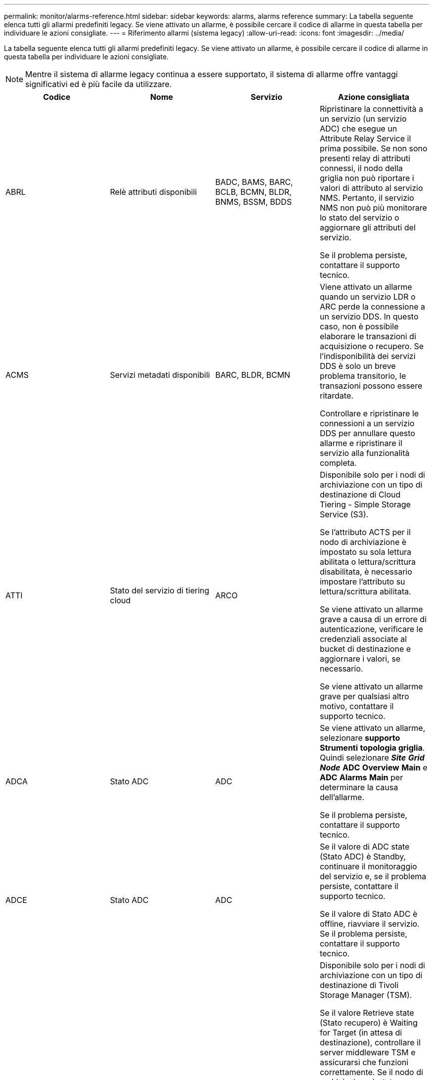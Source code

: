 ---
permalink: monitor/alarms-reference.html 
sidebar: sidebar 
keywords: alarms, alarms reference 
summary: La tabella seguente elenca tutti gli allarmi predefiniti legacy. Se viene attivato un allarme, è possibile cercare il codice di allarme in questa tabella per individuare le azioni consigliate. 
---
= Riferimento allarmi (sistema legacy)
:allow-uri-read: 
:icons: font
:imagesdir: ../media/


[role="lead"]
La tabella seguente elenca tutti gli allarmi predefiniti legacy. Se viene attivato un allarme, è possibile cercare il codice di allarme in questa tabella per individuare le azioni consigliate.


NOTE: Mentre il sistema di allarme legacy continua a essere supportato, il sistema di allarme offre vantaggi significativi ed è più facile da utilizzare.

|===
| Codice | Nome | Servizio | Azione consigliata 


 a| 
ABRL
 a| 
Relè attributi disponibili
 a| 
BADC, BAMS, BARC, BCLB, BCMN, BLDR, BNMS, BSSM, BDDS
 a| 
Ripristinare la connettività a un servizio (un servizio ADC) che esegue un Attribute Relay Service il prima possibile. Se non sono presenti relay di attributi connessi, il nodo della griglia non può riportare i valori di attributo al servizio NMS. Pertanto, il servizio NMS non può più monitorare lo stato del servizio o aggiornare gli attributi del servizio.

Se il problema persiste, contattare il supporto tecnico.



 a| 
ACMS
 a| 
Servizi metadati disponibili
 a| 
BARC, BLDR, BCMN
 a| 
Viene attivato un allarme quando un servizio LDR o ARC perde la connessione a un servizio DDS. In questo caso, non è possibile elaborare le transazioni di acquisizione o recupero. Se l'indisponibilità dei servizi DDS è solo un breve problema transitorio, le transazioni possono essere ritardate.

Controllare e ripristinare le connessioni a un servizio DDS per annullare questo allarme e ripristinare il servizio alla funzionalità completa.



 a| 
ATTI
 a| 
Stato del servizio di tiering cloud
 a| 
ARCO
 a| 
Disponibile solo per i nodi di archiviazione con un tipo di destinazione di Cloud Tiering - Simple Storage Service (S3).

Se l'attributo ACTS per il nodo di archiviazione è impostato su sola lettura abilitata o lettura/scrittura disabilitata, è necessario impostare l'attributo su lettura/scrittura abilitata.

Se viene attivato un allarme grave a causa di un errore di autenticazione, verificare le credenziali associate al bucket di destinazione e aggiornare i valori, se necessario.

Se viene attivato un allarme grave per qualsiasi altro motivo, contattare il supporto tecnico.



 a| 
ADCA
 a| 
Stato ADC
 a| 
ADC
 a| 
Se viene attivato un allarme, selezionare *supporto* *Strumenti* *topologia griglia*. Quindi selezionare *_Site_* *_Grid Node_* *ADC* *Overview* *Main* e *ADC* *Alarms* *Main* per determinare la causa dell'allarme.

Se il problema persiste, contattare il supporto tecnico.



 a| 
ADCE
 a| 
Stato ADC
 a| 
ADC
 a| 
Se il valore di ADC state (Stato ADC) è Standby, continuare il monitoraggio del servizio e, se il problema persiste, contattare il supporto tecnico.

Se il valore di Stato ADC è offline, riavviare il servizio. Se il problema persiste, contattare il supporto tecnico.



 a| 
AITE
 a| 
Recupera stato
 a| 
BARC
 a| 
Disponibile solo per i nodi di archiviazione con un tipo di destinazione di Tivoli Storage Manager (TSM).

Se il valore Retrieve state (Stato recupero) è Waiting for Target (in attesa di destinazione), controllare il server middleware TSM e assicurarsi che funzioni correttamente. Se il nodo di archiviazione è stato appena aggiunto al sistema StorageGRID, assicurarsi che la connessione del nodo di archiviazione al sistema di archiviazione esterno di destinazione sia configurata correttamente.

Se il valore di Archive Retrieve state (Stato recupero archivio) è Offline (non in linea), provare ad aggiornare lo stato in Online. Selezionare *supporto* *Strumenti* *topologia griglia*. Quindi selezionare *_Site_* *_Grid node_* *ARC* *Recupera* *Configurazione* *principale*, selezionare *Archive Retrieve state* *Online* e fare clic su *Apply Changes*.

Se il problema persiste, contattare il supporto tecnico.



 a| 
AITU
 a| 
Recupera stato
 a| 
BARC
 a| 
Se il valore di Recupera stato è Target Error (errore di destinazione), verificare la presenza di errori nel sistema di storage di archiviazione esterno di destinazione.

Se il valore di Archive Retrieve Status (Stato recupero archivio) è Session Lost (sessione persa), controllare il sistema di storage di archiviazione esterno di destinazione per assicurarsi che sia online e funzioni correttamente. Verificare la connessione di rete con la destinazione.

Se il valore di Archive Retrieve Status (Stato recupero archivio) è Unknown Error (errore sconosciuto), contattare il supporto tecnico.



 a| 
ALIS
 a| 
Sessioni di attributi inbound
 a| 
ADC
 a| 
Se il numero di sessioni di attributi in entrata su un relay di attributi aumenta troppo, può essere un'indicazione che il sistema StorageGRID è diventato sbilanciato. In condizioni normali, le sessioni degli attributi devono essere distribuite uniformemente tra i servizi ADC. Uno squilibrio può causare problemi di performance.

Se il problema persiste, contattare il supporto tecnico.



 a| 
ALOS
 a| 
Sessioni di attributi in uscita
 a| 
ADC
 a| 
Il servizio ADC ha un numero elevato di sessioni di attributi e sta diventando sovraccarico. Se questo allarme viene attivato, contattare il supporto tecnico.



 a| 
ALUR
 a| 
Repository di attributi non raggiungibili
 a| 
ADC
 a| 
Verificare la connettività di rete con il servizio NMS per assicurarsi che il servizio possa contattare il repository degli attributi.

Se questo allarme viene attivato e la connettività di rete è buona, contattare il supporto tecnico.



 a| 
AMQS
 a| 
Messaggi di controllo in coda
 a| 
BADC, BAMS, BARC, BCLB, BCMN, BLDR, BNMS, BDDS
 a| 
Se i messaggi di audit non possono essere inoltrati immediatamente a un relay di audit o a un repository, i messaggi vengono memorizzati in una coda di dischi. Se la coda dei dischi si esaurisce, possono verificarsi interruzioni.

Per consentire di rispondere in tempo per evitare un'interruzione, gli allarmi AMQS vengono attivati quando il numero di messaggi nella coda del disco raggiunge le seguenti soglie:

* Avviso: Più di 100,000 messaggi
* Minore: Almeno 500,000 messaggi
* Maggiore: Almeno 2,000,000 messaggi
* Critico: Almeno 5,000,000 messaggi


Se viene attivato un allarme AMQS, controllare il carico sul sistema. Se si è verificato un numero significativo di transazioni, l'allarme dovrebbe risolversi automaticamente nel tempo. In questo caso, è possibile ignorare l'allarme.

Se l'allarme persiste e aumenta di severità, visualizzare un grafico delle dimensioni della coda. Se il numero aumenta costantemente nel corso di ore o giorni, il carico di audit ha probabilmente superato la capacità di audit del sistema. Ridurre la velocità operativa del client o diminuire il numero di messaggi di audit registrati cambiando il livello di audit in Error (errore) o Off (Disattivato). Vedere "`Changing audit message levels`" in _Understanding audit messages_.

link:../audit/index.html["Esaminare i registri di audit"]



 a| 
AOTE
 a| 
Store state (Stato archiviazione)
 a| 
BARC
 a| 
Disponibile solo per i nodi di archiviazione con un tipo di destinazione di Tivoli Storage Manager (TSM).

Se il valore di Store state è in attesa di Target, controllare il sistema di storage di archiviazione esterno e assicurarsi che funzioni correttamente. Se il nodo di archiviazione è stato appena aggiunto al sistema StorageGRID, assicurarsi che la connessione del nodo di archiviazione al sistema di archiviazione esterno di destinazione sia configurata correttamente.

Se il valore di Store state è offline, controlla il valore di Store Status. Correggere eventuali problemi prima di riportare lo stato dello store in linea.



 a| 
AOTU
 a| 
Stato del negozio
 a| 
BARC
 a| 
Se il valore di Store Status (Stato negozio) è Session Lost (sessione persa), verificare che il sistema di storage di archiviazione esterno sia connesso e online.

Se il valore di Target Error (errore di destinazione), verificare la presenza di errori nel sistema di storage di archiviazione esterno.

Se il valore di Stato negozio è Unknown Error, contattare il supporto tecnico.



 a| 
APM
 a| 
Connettività storage multipath
 a| 
SSM
 a| 
Se l'allarme di stato multipath viene visualizzato come "`Dvoto`" (selezionare *supporto* *Strumenti* *topologia griglia*, quindi selezionare *_sito_* *_nodo griglia_* *SSM* *Eventi*), procedere come segue:

. Collegare o sostituire il cavo che non visualizza spie luminose.
. Attendere da uno a cinque minuti.
+
Non scollegare l'altro cavo fino a cinque minuti dopo aver collegato il primo cavo. Se si scollega troppo presto, il volume root può diventare di sola lettura, il che richiede il riavvio dell'hardware.

. Tornare alla pagina *SSM* *risorse* e verificare che lo stato del percorso multiplo "`Ddegradato`" sia stato modificato in "`nominale`" nella sezione relativa all'hardware di storage.




 a| 
ARCE
 a| 
ARC state (Stato ARCO)
 a| 
ARCO
 a| 
Il servizio ARC ha uno stato di standby fino all'avvio di tutti i componenti ARC (Replication, Store, Retrieve, Target). Passa quindi a Online.

Se il valore dello stato ARC non passa da Standby a Online, controllare lo stato dei componenti ARC.

Se il valore di ARC state (Stato arco) è Offline (non in linea), riavviare il servizio. Se il problema persiste, contattare il supporto tecnico.



 a| 
AROQ
 a| 
Oggetti in coda
 a| 
ARCO
 a| 
Questo allarme può essere attivato se il dispositivo di storage rimovibile è lento a causa di problemi con il sistema di storage di archiviazione esterno di destinazione o se si verificano errori di lettura multipli. Verificare la presenza di errori nel sistema di storage di archiviazione esterno e assicurarsi che funzioni correttamente.

In alcuni casi, questo errore può verificarsi a causa di un elevato numero di richieste di dati. Monitorare il numero di oggetti accodati quando l'attività di sistema diminuisce.



 a| 
ARRF
 a| 
Errori della richiesta
 a| 
ARCO
 a| 
Se un recupero dal sistema di storage di archiviazione esterno di destinazione non riesce, il nodo di archiviazione tenta di nuovo il recupero in quanto l'errore può essere dovuto a un problema transitorio. Tuttavia, se i dati dell'oggetto sono corrotti o sono stati contrassegnati come indisponibili in modo permanente, il recupero non avrà esito negativo. Invece, il nodo di archiviazione tenta continuamente il recupero e il valore di Request Failures continua ad aumentare.

Questo allarme può indicare che il supporto di memorizzazione contenente i dati richiesti è corrotto. Controllare il sistema di storage di archiviazione esterno per diagnosticare ulteriormente il problema.

Se si determina che i dati dell'oggetto non sono più presenti nell'archivio, l'oggetto dovrà essere rimosso dal sistema StorageGRID. Per ulteriori informazioni, contatta il supporto tecnico.

Una volta risolto il problema che ha attivato questo allarme, ripristinare il conteggio degli errori. Selezionare *supporto* *Strumenti* *topologia griglia*. Quindi selezionare *_Site_* *_Grid Node_* *ARC* *Recupera* *Configurazione* *principale*, selezionare *Reset Request Failure Count* e fare clic su *Apply Changes*.



 a| 
ARRV
 a| 
Errori di verifica
 a| 
ARCO
 a| 
Per diagnosticare e correggere questo problema, contattare il supporto tecnico.

Una volta risolto il problema che ha attivato questo allarme, ripristinare il conteggio degli errori. Selezionare *supporto* *Strumenti* *topologia griglia*. Quindi selezionare *_Site_* *_Grid Node_* *ARC* *Recupera* *Configurazione* *principale*, selezionare *Reset Verification Failure Count* e fare clic su *Apply Changes*.



 a| 
ARVF
 a| 
Guasti del negozio
 a| 
ARCO
 a| 
Questo allarme può verificarsi in seguito a errori del sistema di storage di archiviazione esterno di destinazione. Verificare la presenza di errori nel sistema di storage di archiviazione esterno e assicurarsi che funzioni correttamente.

Una volta risolto il problema che ha attivato questo allarme, ripristinare il conteggio degli errori. Selezionare *supporto* *Strumenti* *topologia griglia*. Quindi selezionare *_Site_* *_Grid Node_* *ARC* *Recupera* *Configurazione* *principale*, selezionare *Reset Store Failure Count* e fare clic su *Apply Changes*.



 a| 
ASXP
 a| 
Controlla le condivisioni
 a| 
AMS
 a| 
Viene attivato un allarme se il valore di Audit shares è Unknown (Sconosciuto). Questo allarme può indicare un problema con l'installazione o la configurazione del nodo di amministrazione.

Se il problema persiste, contattare il supporto tecnico.



 a| 
AUMA
 a| 
Stato AMS
 a| 
AMS
 a| 
Se il valore di AMS Status (Stato AMS) è DB Connectivity Error (errore di connettività DB), riavviare il nodo Grid.

Se il problema persiste, contattare il supporto tecnico.



 a| 
AUME
 a| 
Stato AMS
 a| 
AMS
 a| 
Se il valore di AMS state (Stato AMS) è Standby, continuare il monitoraggio del sistema StorageGRID. Se il problema persiste, contattare il supporto tecnico.

Se il valore di AMS state è Offline, riavviare il servizio. Se il problema persiste, contattare il supporto tecnico.



 a| 
AUXS
 a| 
Audit Export Status (Stato esportazione audit)
 a| 
AMS
 a| 
Se viene attivato un allarme, correggere il problema sottostante, quindi riavviare il servizio AMS.

Se il problema persiste, contattare il supporto tecnico.



 a| 
BADD
 a| 
Storage Controller Failed Drive Count (Conteggio dischi guasto
 a| 
SSM
 a| 
Questo allarme viene attivato quando uno o più dischi di un'appliance StorageGRID si sono guastati o non sono ottimali. Sostituire le unità secondo necessità.



 a| 
BASE
 a| 
Identificatori di oggetti disponibili
 a| 
CMN
 a| 
Quando viene eseguito il provisioning di un sistema StorageGRID, al servizio CMN viene assegnato un numero fisso di identificatori di oggetti. Questo allarme viene attivato quando il sistema StorageGRID inizia a esaurire la fornitura di identificatori di oggetti.

Per assegnare altri identificatori, contattare il supporto tecnico.



 a| 
BASSI
 a| 
Stato allocazione blocco identificatore
 a| 
CMN
 a| 
Per impostazione predefinita, viene attivato un allarme quando non è possibile allocare gli identificatori degli oggetti perché non è possibile raggiungere il quorum ADC.

L'allocazione del blocco di identificatori sul servizio CMN richiede che un quorum (50% + 1) dei servizi ADC sia online e connesso. Se il quorum non è disponibile, il servizio CMN non è in grado di allocare nuovi blocchi identificatori fino a quando non viene ristabilito il quorum ADC. In caso di perdita del quorum ADC, in genere non vi è alcun impatto immediato sul sistema StorageGRID (i client possono ancora acquisire e recuperare il contenuto), in quanto circa un mese di fornitura di identificatori viene memorizzato nella cache altrove nella griglia; Tuttavia, se la condizione persiste, il sistema StorageGRID perderà la capacità di acquisire nuovi contenuti.

Se viene attivato un allarme, esaminare il motivo della perdita del quorum ADC (ad esempio, potrebbe trattarsi di un guasto di rete o del nodo di storage) e intraprendere un'azione correttiva.

Se il problema persiste, contattare il supporto tecnico.



 a| 
BRDT
 a| 
Temperatura dello chassis del controller di calcolo
 a| 
SSM
 a| 
Viene attivato un allarme se la temperatura del controller di calcolo in un'appliance StorageGRID supera una soglia nominale.

Controllare i componenti hardware e i problemi ambientali per verificare la presenza di condizioni di surriscaldamento. Se necessario, sostituire il componente.



 a| 
BTOF
 a| 
Offset
 a| 
BADC, BLDR, BNMS, BAMS, BCLB, BCMN, BARC
 a| 
Viene attivato un allarme se il tempo di servizio (secondi) differisce significativamente dall'ora del sistema operativo. In condizioni normali, il servizio dovrebbe risincronizzarsi. Se il tempo di servizio è troppo lontano dall'ora del sistema operativo, le operazioni del sistema potrebbero risentirne. Verificare che l'origine dell'ora del sistema StorageGRID sia corretta.

Se il problema persiste, contattare il supporto tecnico.



 a| 
BTSE
 a| 
Stato del clock
 a| 
BADC, BLDR, BNMS, BAMS, BCLB, BCMN, BARC
 a| 
Viene attivato un allarme se l'ora del servizio non è sincronizzata con l'ora tracciata dal sistema operativo. In condizioni normali, il servizio dovrebbe risincronizzarsi. Se il tempo si disasse troppo dall'ora del sistema operativo, le operazioni del sistema potrebbero risentirne. Verificare che l'origine dell'ora del sistema StorageGRID sia corretta.

Se il problema persiste, contattare il supporto tecnico.



 a| 
CAHP
 a| 
Percentuale di utilizzo di Java Heap
 a| 
DDS
 a| 
Viene attivato un allarme se Java non è in grado di eseguire la garbage collection a una velocità tale da consentire al sistema di funzionare correttamente. Un allarme potrebbe indicare un carico di lavoro dell'utente che supera le risorse disponibili nel sistema per l'archivio di metadati DDS. Controllare l'attività ILM nella dashboard oppure selezionare *supporto* *Strumenti* *topologia griglia*, quindi selezionare *_sito_* *_nodo griglia_* *DDS* *risorse* *Panoramica* *principale*.

Se il problema persiste, contattare il supporto tecnico.



 a| 
CAIH
 a| 
Numero di destinazioni Ingest disponibili
 a| 
CLB
 a| 
Questo allarme è obsoleto.



 a| 
CAQH
 a| 
Numero di destinazioni disponibili
 a| 
CLB
 a| 
Questo allarme viene cancellato quando vengono corretti i problemi sottostanti dei servizi LDR disponibili. Assicurarsi che il componente HTTP dei servizi LDR sia in linea e in esecuzione normalmente.

Se il problema persiste, contattare il supporto tecnico.



 a| 
CASA
 a| 
Data Store Status (Stato archivio dati)
 a| 
DDS
 a| 
Viene generato un allarme se l'archivio di metadati Cassandra non è più disponibile.

Controllare lo stato di Cassandra:

. Nel nodo di storage, accedere come admin e. `su` Per eseguire l'root utilizzando la password elencata nel file Passwords.txt.
. Inserire: `service cassandra status`
. Se Cassandra non è in esecuzione, riavviarlo: `service cassandra restart`


Questo allarme potrebbe anche indicare che l'archivio di metadati (database Cassandra) per un nodo di storage deve essere ricostruito.

link:../troubleshoot/troubleshooting-storagegrid-system.html["Risoluzione dei problemi relativi all'allarme Services: Status - Cassandra (SVST)"]

Se il problema persiste, contattare il supporto tecnico.



 a| 
CASO
 a| 
Data Store state (Stato archivio dati)
 a| 
DDS
 a| 
Questo allarme viene attivato durante l'installazione o l'espansione per indicare che un nuovo archivio di dati si sta unendo alla griglia.



 a| 
CCES
 a| 
Sessioni in entrata - stabilite
 a| 
CLB
 a| 
Questo allarme viene attivato se sono attive (aperte) 20,000 o più sessioni HTTP sul nodo gateway. Se un client dispone di troppe connessioni, potrebbero verificarsi errori di connessione. È necessario ridurre il carico di lavoro.



 a| 
CCNA
 a| 
Hardware di calcolo
 a| 
SSM
 a| 
Questo allarme viene attivato se lo stato dell'hardware del controller di calcolo in un'appliance StorageGRID richiede attenzione.



 a| 
CDLP
 a| 
Spazio utilizzato metadati (percentuale)
 a| 
DDS
 a| 
Questo allarme viene attivato quando lo spazio effettivo dei metadati (CEMS) raggiunge il 70% di pieno (allarme minore), il 90% di pieno (allarme maggiore) e il 100% di pieno (allarme critico).

Se questo allarme raggiunge la soglia del 90%, viene visualizzato un avviso sul pannello di controllo in Grid Manager. È necessario eseguire una procedura di espansione per aggiungere nuovi nodi di storage il prima possibile. Consultare le istruzioni per espandere una griglia StorageGRID.

Se questo allarme raggiunge la soglia del 100%, è necessario interrompere l'acquisizione di oggetti e aggiungere nodi di storage immediatamente. Cassandra richiede una certa quantità di spazio per eseguire operazioni essenziali come la compattazione e la riparazione. Queste operazioni saranno influenzate se i metadati dell'oggetto utilizzano più del 100% dello spazio consentito. Possono verificarsi risultati indesiderati.

*Nota*: Se non si riesce ad aggiungere nodi di storage, contattare il supporto tecnico.

Una volta aggiunti nuovi nodi di storage, il sistema ribilancia automaticamente i metadati degli oggetti in tutti i nodi di storage e l'allarme viene cancellato.

link:../troubleshoot/troubleshooting-storagegrid-system.html["Risoluzione dei problemi relativi all'avviso di storage metadati in esaurimento"]

link:../expand/index.html["Espandi il tuo grid"]



 a| 
CLBA
 a| 
Stato CLB
 a| 
CLB
 a| 
Se viene attivato un allarme, selezionare *supporto* *Strumenti* *topologia griglia*, quindi selezionare *_sito_* *_nodo griglia_* *CLB* *Panoramica* *principale* e *CLB* *Allarmi* *principale* per determinare la causa dell'allarme e risolvere il problema.

Se il problema persiste, contattare il supporto tecnico.



 a| 
CLBE
 a| 
Stato CLB
 a| 
CLB
 a| 
Se il valore di CLB state (Stato CLB) è Standby, continuare a monitorare la situazione e, se il problema persiste, contattare il supporto tecnico.

Se lo stato è Offline e non sono noti problemi hardware del server (ad esempio, il server è scollegato) o un downtime pianificato, riavviare il servizio. Se il problema persiste, contattare il supporto tecnico.



 a| 
CMNA
 a| 
Stato CMN
 a| 
CMN
 a| 
Se il valore di CMN Status (Stato CMN) è Error (errore), selezionare *Support* (supporto) *Tools* *Grid Topology* (Strumenti), quindi selezionare *_Site_* *_Grid node_* *CMN* *Overview* *Main* (Panoramica) e *CMN* *Alarms* *Main* per determinare la causa dell'errore e risolvere il problema.

Viene attivato un allarme e il valore di CMN Status (Stato CMN) è No Online CMN (Nessuna CMN online) durante un aggiornamento hardware del nodo di amministrazione primario quando vengono commutate le CMN (il valore del vecchio stato CMN è Standby e il nuovo è Online).

Se il problema persiste, contattare il supporto tecnico.



 a| 
CPRC
 a| 
Capacità rimanente
 a| 
NMS
 a| 
Viene attivato un allarme se la capacità rimanente (numero di connessioni disponibili che è possibile aprire nel database NMS) scende al di sotto della gravità dell'allarme configurata.

Se viene attivato un allarme, contattare il supporto tecnico.



 a| 
CPSA
 a| 
Alimentatore a del controller di calcolo
 a| 
SSM
 a| 
Viene attivato un allarme in caso di problemi con l'alimentazione A nel controller di calcolo di un'appliance StorageGRID.

Se necessario, sostituire il componente.



 a| 
CPSB
 a| 
Alimentatore del controller di calcolo B
 a| 
SSM
 a| 
Viene attivato un allarme in caso di problemi con l'alimentazione B nel controller di calcolo di un'appliance StorageGRID.

Se necessario, sostituire il componente.



 a| 
CPUT
 a| 
Temperatura CPU del controller di calcolo
 a| 
SSM
 a| 
Viene attivato un allarme se la temperatura della CPU nel controller di calcolo di un'appliance StorageGRID supera una soglia nominale.

Se il nodo di storage è un'appliance StorageGRID, il sistema StorageGRID indica che il controller richiede attenzione.

Controllare i componenti hardware e i problemi ambientali per verificare la presenza di condizioni di surriscaldamento. Se necessario, sostituire il componente.



 a| 
DNST
 a| 
Stato DNS
 a| 
SSM
 a| 
Al termine dell'installazione, viene attivato un allarme DNST nel servizio SSM. Una volta configurato il DNS e le nuove informazioni sul server raggiungono tutti i nodi della griglia, l'allarme viene annullato.



 a| 
ECCD
 a| 
Rilevati frammenti corrotti
 a| 
LDR
 a| 
Viene attivato un allarme quando il processo di verifica in background rileva un frammento corrotto con codifica di cancellazione. Se viene rilevato un frammento corrotto, si tenta di ricostruire il frammento. Ripristinare i frammenti danneggiati rilevati e copiare gli attributi Lost su zero e monitorarli per verificare se i conteggi si rialzano. Se il numero aumenta, potrebbe esserci un problema con lo storage sottostante del nodo di storage. Una copia dei dati dell'oggetto con codifica di cancellazione non viene considerata mancante fino a quando il numero di frammenti persi o corrotti non viola la tolleranza di errore del codice di cancellazione; pertanto, è possibile avere frammenti corrotti e continuare a recuperare l'oggetto.

Se il problema persiste, contattare il supporto tecnico.



 a| 
ECST
 a| 
Stato di verifica
 a| 
LDR
 a| 
Questo allarme indica lo stato corrente del processo di verifica in background per l'eliminazione dei dati dell'oggetto codificato su questo nodo di storage.

In caso di errore nel processo di verifica in background, viene attivato un allarme grave.



 a| 
FOPN
 a| 
Aprire file Descriptor
 a| 
BADC, BAMS, BARC, BCLB, BCMN, BLDR, BNMS, BSSM, BDDS
 a| 
Il FOPN può diventare grande durante le attività di picco. Se non diminuisce durante i periodi di attività lenta, contattare il supporto tecnico.



 a| 
HSTE
 a| 
Stato HTTP
 a| 
BLDR
 a| 
Consultare le azioni consigliate per HSTU.



 a| 
HSTU
 a| 
HTTP Status (Stato HTTP)
 a| 
BLDR
 a| 
HSTE e HSTU sono correlati al protocollo HTTP per tutto il traffico LDR, inclusi S3, Swift e altro traffico StorageGRID interno. Un allarme indica che si è verificata una delle seguenti situazioni:

* Il protocollo HTTP è stato portato offline manualmente.
* L'attributo HTTP Auto-Start è stato disattivato.
* Chiusura del servizio LDR in corso.


L'attributo HTTP Auto-Start è attivato per impostazione predefinita. Se questa impostazione viene modificata, HTTP potrebbe rimanere offline dopo un riavvio.

Se necessario, attendere il riavvio del servizio LDR.

Selezionare *supporto* *Strumenti* *topologia griglia*. Quindi selezionare *_Storage Node_* *LDR* *Configuration*. Se il protocollo HTTP non è in linea, metterlo in linea. Verificare che l'attributo Avvio automatico HTTP sia attivato.

Se il protocollo HTTP rimane offline, contattare il supporto tecnico.



 a| 
HTA
 a| 
Avvio automatico HTTP
 a| 
LDR
 a| 
Specifica se avviare automaticamente i servizi HTTP all'avvio. Questa è un'opzione di configurazione specificata dall'utente.



 a| 
IRSU
 a| 
Stato della replica in entrata
 a| 
BLDR, BARC
 a| 
Un allarme indica che la replica in entrata è stata disattivata. Confermare le impostazioni di configurazione: Selezionare *Support* *Tools* *Grid Topology*. Quindi selezionare *_Site_* *_Grid Node_* *LDR* *Replication* *Configuration* *Main*.



 a| 
LATA
 a| 
Latenza media
 a| 
NMS
 a| 
Verificare la presenza di problemi di connettività.

Controllare l'attività del sistema per verificare che l'attività del sistema aumenti. Un aumento dell'attività di sistema determinerà un aumento dell'attributo dell'attività dei dati. L'aumento dell'attività comporterà un ritardo nell'elaborazione dei dati degli attributi. Si tratta di un'attività normale del sistema che verrà a trovarsi in una posizione secondaria.

Verificare la presenza di più allarmi. Un aumento dei tempi di latenza medi può essere indicato da un numero eccessivo di allarmi attivati.

Se il problema persiste, contattare il supporto tecnico.



 a| 
DRE
 a| 
Stato LDR
 a| 
LDR
 a| 
Se il valore dello stato LDR è Standby, continuare a monitorare la situazione e, se il problema persiste, contattare il supporto tecnico.

Se il valore di stato LDR è Offline, riavviare il servizio. Se il problema persiste, contattare il supporto tecnico.



 a| 
PERSO
 a| 
Oggetti persi
 a| 
DDS, LDR
 a| 
Viene attivato quando il sistema StorageGRID non riesce a recuperare una copia dell'oggetto richiesto da qualsiasi punto del sistema. Prima che venga attivato un allarme LOST (Lost Objects), il sistema tenta di recuperare e sostituire un oggetto mancante da un'altra parte del sistema.

Gli oggetti persi rappresentano una perdita di dati. L'attributo Lost Objects viene incrementato ogni volta che il numero di posizioni di un oggetto scende a zero senza che il servizio DDS purifichi intenzionalmente il contenuto per soddisfare la policy ILM.

Esaminare immediatamente gli allarmi PERSI (oggetti SMARRITI). Se il problema persiste, contattare il supporto tecnico.

link:../troubleshoot/troubleshooting-storagegrid-system.html["Risoluzione dei problemi relativi ai dati degli oggetti persi e mancanti"]



 a| 
MCEP
 a| 
Scadenza del certificato dell'interfaccia di gestione
 a| 
CMN
 a| 
Viene attivato quando il certificato utilizzato per accedere all'interfaccia di gestione sta per scadere.

. Accedere a *Configurazione* *certificati server*.
. Nella sezione Management Interface Server Certificate (certificato server interfaccia di gestione), caricare un nuovo certificato.


link:../admin/index.html["Amministrare StorageGRID"]



 a| 
MINQ
 a| 
Notifiche e-mail in coda
 a| 
NMS
 a| 
Controllare le connessioni di rete dei server che ospitano il servizio NMS e il server di posta esterno. Verificare inoltre che la configurazione del server di posta elettronica sia corretta.

link:managing-alarms.html["Configurazione delle impostazioni del server di posta elettronica per gli allarmi (sistema legacy)"]



 a| 
MIN
 a| 
Email Notifications Status (Stato notifiche e-mail)
 a| 
BNMS
 a| 
Se il servizio NMS non riesce a connettersi al server di posta, viene attivato un allarme minore. Controllare le connessioni di rete dei server che ospitano il servizio NMS e il server di posta esterno. Verificare inoltre che la configurazione del server di posta elettronica sia corretta.

link:managing-alarms.html["Configurazione delle impostazioni del server di posta elettronica per gli allarmi (sistema legacy)"]



 a| 
SIG.NA
 a| 
Stato del motore di interfaccia NMS
 a| 
BNMS
 a| 
Viene attivato un allarme se il motore di interfaccia NMS sul nodo di amministrazione che raccoglie e genera il contenuto dell'interfaccia viene disconnesso dal sistema. Controllare Server Manager per determinare se la singola applicazione del server non è disponibile.



 a| 
NANG
 a| 
Network Auto Negotiate (negoziazione automatica di rete
 a| 
SSM
 a| 
Controllare la configurazione della scheda di rete. L'impostazione deve corrispondere alle preferenze dei router e degli switch di rete.

Un'impostazione errata può avere un impatto grave sulle prestazioni del sistema.



 a| 
NUP
 a| 
Impostazione fronte/retro di rete
 a| 
SSM
 a| 
Controllare la configurazione della scheda di rete. L'impostazione deve corrispondere alle preferenze dei router e degli switch di rete.

Un'impostazione errata può avere un impatto grave sulle prestazioni del sistema.



 a| 
NLNK
 a| 
Network link Detect (rilevamento collegamento di rete
 a| 
SSM
 a| 
Controllare i collegamenti dei cavi di rete sulla porta e sullo switch.

Controllare le configurazioni di router, switch e adattatori di rete.

Riavviare il server.

Se il problema persiste, contattare il supporto tecnico.



 a| 
NRER
 a| 
Errori di ricezione
 a| 
SSM
 a| 
Di seguito sono riportate le cause degli allarmi NRER:

* Mancata corrispondenza FEC (Forward Error Correction)
* Mancata corrispondenza tra porta dello switch e MTU della scheda NIC
* Elevati tassi di errore di collegamento
* Buffer di anello NIC scaduto


link:../troubleshoot/troubleshooting-storagegrid-system.html["Risoluzione dei problemi relativi all'allarme NRER (Network Receive Error)"]



 a| 
NRLY
 a| 
Relè di audit disponibili
 a| 
BADC, BARC, BCLB, BCMN, BLDR, BNMS, BDDS
 a| 
Se i relè di audit non sono connessi ai servizi ADC, non è possibile segnalare gli eventi di audit. Vengono messi in coda e non disponibili per gli utenti fino al ripristino della connessione.

Ripristinare la connettività a un servizio ADC il prima possibile.

Se il problema persiste, contattare il supporto tecnico.



 a| 
NSCA
 a| 
Stato NMS
 a| 
NMS
 a| 
Se il valore di NMS Status (Stato NMS) è DB Connectivity Error (errore di connettività DB), riavviare il servizio. Se il problema persiste, contattare il supporto tecnico.



 a| 
NSCE
 a| 
Stato NMS
 a| 
NMS
 a| 
Se il valore di NMS state (Stato NMS) è Standby, continuare il monitoraggio e, se il problema persiste, contattare il supporto tecnico.

Se il valore di NMS state (Stato NMS) è Offline, riavviare il servizio. Se il problema persiste, contattare il supporto tecnico.



 a| 
NSPD
 a| 
Velocità
 a| 
SSM
 a| 
Ciò può essere causato da problemi di connettività di rete o di compatibilità dei driver. Se il problema persiste, contattare il supporto tecnico.



 a| 
NTBR
 a| 
Spazio tabella libero
 a| 
NMS
 a| 
Se viene attivato un allarme, verificare la velocità di modifica dell'utilizzo del database. Un calo improvviso (invece di un cambiamento graduale nel tempo) indica una condizione di errore. Se il problema persiste, contattare il supporto tecnico.

La regolazione della soglia di allarme consente di gestire in modo proattivo quando è necessario allocare ulteriore storage.

Se lo spazio disponibile raggiunge una soglia bassa (vedere soglia di allarme), contattare il supporto tecnico per modificare l'allocazione del database.



 a| 
NTER.A.
 a| 
Errori di trasmissione
 a| 
SSM
 a| 
Questi errori possono essere azzerati senza essere reimpostati manualmente. In caso contrario, controllare l'hardware di rete. Verificare che l'hardware e il driver della scheda siano installati e configurati correttamente per funzionare con i router e gli switch di rete.

Una volta risolto il problema sottostante, azzerare il contatore. Selezionare *supporto* *Strumenti* *topologia griglia*. Quindi selezionare *_site_* *_grid node_* *SSM* *risorse* *Configurazione* *principale*, selezionare *Reset Transmit Error Count* e fare clic su *Apply Changes*.



 a| 
NTFQ
 a| 
Offset frequenza NTP
 a| 
SSM
 a| 
Se l'offset di frequenza supera la soglia configurata, è probabile che si sia verificato un problema hardware con l'orologio locale. Se il problema persiste, contattare il supporto tecnico per richiedere la sostituzione.



 a| 
NTLK
 a| 
Blocco NTP
 a| 
SSM
 a| 
Se il daemon NTP non è bloccato su una fonte di tempo esterna, controllare la connettività di rete alle fonti di tempo esterne designate, la loro disponibilità e la loro stabilità.



 a| 
NTOF
 a| 
Offset ora NTP
 a| 
SSM
 a| 
Se l'offset temporale supera la soglia configurata, è probabile che si sia verificato un problema hardware con l'oscillatore del clock locale. Se il problema persiste, contattare il supporto tecnico per richiedere la sostituzione.



 a| 
NTSJ
 a| 
Jitter di origine temporale selezionato
 a| 
SSM
 a| 
Questo valore indica l'affidabilità e la stabilità dell'origine temporale utilizzata da NTP sul server locale come riferimento.

Se viene attivato un allarme, può essere un'indicazione che l'oscillatore dell'origine del tempo è difettoso o che si è verificato un problema con il collegamento WAN all'origine del tempo.



 a| 
NTSU
 a| 
Stato NTP
 a| 
SSM
 a| 
Se il valore NTP Status (Stato NTP) non è in esecuzione, contattare il supporto tecnico.



 a| 
OPST
 a| 
Stato generale dell'alimentazione
 a| 
SSM
 a| 
Viene attivato un allarme se l'alimentazione di un apparecchio StorageGRID non rientra nella tensione di esercizio consigliata.

Controllare lo stato dell'alimentatore A o B per determinare quale alimentatore funziona in modo anomalo.

Se necessario, sostituire l'alimentatore.



 a| 
OQRT
 a| 
Oggetti in quarantena
 a| 
LDR
 a| 
Dopo il ripristino automatico degli oggetti da parte del sistema StorageGRID, è possibile rimuovere gli oggetti in quarantena dalla directory di quarantena.

. Selezionare *supporto* > *Strumenti* > *topologia griglia*.
. Selezionare *sito* *nodo di storage* *LDR* *verifica* *Configurazione* *principale*.
. Selezionare *Delete Quarantined Objects* (Elimina oggetti in quarantena).
. Fare clic su *Applica modifiche*.


Gli oggetti in quarantena vengono rimossi e il conteggio viene azzerato.



 a| 
ORSU
 a| 
Stato della replica in uscita
 a| 
BLDR, BARC
 a| 
Un allarme indica che la replica in uscita non è possibile: Lo storage si trova in uno stato in cui non è possibile recuperare gli oggetti. Viene attivato un allarme se la replica in uscita viene disattivata manualmente. Selezionare *supporto* *Strumenti* *topologia griglia*. Quindi selezionare *_Site_* *_Grid Node_* *LDR* *Replication* *Configuration*.

Viene attivato un allarme se il servizio LDR non è disponibile per la replica. Selezionare *supporto* *Strumenti* *topologia griglia*. Quindi selezionare *_Site_* *_Grid Node_* *LDR* *Storage*.



 a| 
OSLF
 a| 
Stato dello shelf
 a| 
SSM
 a| 
Viene attivato un allarme se lo stato di uno dei componenti dello shelf di storage di un'appliance di storage è degradato. I componenti dello shelf di storage includono gli IOM, le ventole, gli alimentatori e i cassetti delle unità. Se viene attivato questo allarme, consultare le istruzioni di manutenzione dell'apparecchio.



 a| 
PMEM
 a| 
Utilizzo della memoria di servizio (percentuale)
 a| 
BADC, BAMS, BARC, BCLB, BCMN, BLDR, BNMS, BSSM, BDDS
 a| 
Può avere un valore superiore a Y% di RAM, dove Y rappresenta la percentuale di memoria utilizzata dal server.

I valori inferiori al 80% sono normali. Oltre il 90% è considerato un problema.

Se l'utilizzo della memoria è elevato per un singolo servizio, monitorare la situazione e analizzare.

Se il problema persiste, contattare il supporto tecnico.



 a| 
PSA
 a| 
Power Supply A Status (Stato alimentatore A)
 a| 
SSM
 a| 
Viene attivato un allarme se l'alimentazione A di un apparecchio StorageGRID non rientra nella tensione di esercizio consigliata.

Se necessario, sostituire l'alimentatore A.



 a| 
PSB
 a| 
Stato dell'alimentatore B.
 a| 
SSM
 a| 
Viene attivato un allarme se l'alimentazione B di un apparecchio StorageGRID si discosta dalla tensione di esercizio consigliata.

Se necessario, sostituire l'alimentatore B.



 a| 
RDTE
 a| 
Stato di Tivoli Storage Manager
 a| 
BARC
 a| 
Disponibile solo per i nodi di archiviazione con un tipo di destinazione di Tivoli Storage Manager (TSM).

Se il valore di Tivoli Storage Manager state (Stato di Tivoli Storage Manager) è offline, controllare lo stato di Tivoli Storage Manager e risolvere eventuali problemi.

Riportare il componente online. Selezionare *supporto* *Strumenti* *topologia griglia*. Quindi selezionare *_Site_* *_Grid Node_* *ARC* *Target* *Configuration* *Main*, selezionare *Tivoli Storage Manager state* *Online* e fare clic su *Apply Changes*.



 a| 
RDTU
 a| 
Stato di Tivoli Storage Manager
 a| 
BARC
 a| 
Disponibile solo per i nodi di archiviazione con un tipo di destinazione di Tivoli Storage Manager (TSM).

Se il valore dello stato di Tivoli Storage Manager è errore di configurazione e il nodo di archiviazione è stato appena aggiunto al sistema StorageGRID, assicurarsi che il server middleware TSM sia configurato correttamente.

Se il valore di Stato di Tivoli Storage Manager è errore di connessione o errore di connessione, Riprova, controllare la configurazione di rete sul server middleware TSM e la connessione di rete tra il server middleware TSM e il sistema StorageGRID.

Se il valore di Stato di Tivoli Storage Manager è errore di autenticazione o errore di autenticazione, riconnessione, il sistema StorageGRID può connettersi al server middleware TSM, ma non può autenticare la connessione. Verificare che il server middleware TSM sia configurato con l'utente, la password e le autorizzazioni corretti, quindi riavviare il servizio.

Se il valore di Tivoli Storage Manager Status (Stato di Tivoli Storage Manager) è Session Failure (errore di sessione), una sessione stabilita è stata persa inaspettatamente. Verificare la connessione di rete tra il server middleware TSM e il sistema StorageGRID. Verificare la presenza di errori nel server middleware.

Se il valore di Tivoli Storage Manager Status (Stato di Tivoli Storage Manager) è Unknown Error (errore sconosciuto), contattare il supporto tecnico.



 a| 
RRF
 a| 
Repliche in entrata -- non riuscite
 a| 
BLDR, BARC
 a| 
Un allarme Inbound Replications -- Failed (repliche in entrata) può verificarsi in periodi di carico elevato o interruzioni temporanee della rete. Una volta ridotta l'attività del sistema, questo allarme dovrebbe essere disattivato. Se il numero di repliche non riuscite continua ad aumentare, cercare i problemi di rete e verificare che i servizi LDR e ARC di origine e destinazione siano online e disponibili.

Per azzerare il conteggio, selezionare *Support* *Tools* *Grid Topology*, quindi selezionare *_Site_* *_Grid node_* *LDR* *Replication* *Configuration* *Main*. Selezionare *Reset Inbound Replication Failure Count*, quindi fare clic su *Apply Changes* (Applica modifiche).



 a| 
RIRQ
 a| 
Repliche inbound -- in coda
 a| 
BLDR, BARC
 a| 
Gli allarmi possono verificarsi in periodi di carico elevato o interruzione temporanea della rete. Una volta ridotta l'attività del sistema, questo allarme dovrebbe essere disattivato. Se il numero di repliche in coda continua ad aumentare, cercare i problemi di rete e verificare che i servizi LDR e ARC di origine e destinazione siano online e disponibili.



 a| 
RORQ
 a| 
Repliche in uscita -- in coda
 a| 
BLDR, BARC
 a| 
La coda di replica in uscita contiene i dati oggetto copiati per soddisfare le regole ILM e gli oggetti richiesti dai client.

Un allarme può verificarsi in seguito a un sovraccarico del sistema. Attendere per verificare se l'allarme viene cancellato quando l'attività del sistema diminuisce. Se l'allarme si ripete, aggiungere capacità aggiungendo nodi di storage.



 a| 
SAVP
 a| 
Spazio totale utilizzabile (percentuale)
 a| 
LDR
 a| 
Se lo spazio utilizzabile raggiunge una soglia bassa, le opzioni includono l'espansione del sistema StorageGRID o lo spostamento dei dati dell'oggetto nell'archivio attraverso un nodo di archiviazione.



 a| 
SCA
 a| 
Stato
 a| 
CMN
 a| 
Se il valore di Status (Stato) per l'attività della griglia attiva è Error (errore), cercare il messaggio Grid task (attività griglia). Selezionare *supporto* *Strumenti* *topologia griglia*. Quindi selezionare *_Site_* *_Grid Node_* *CMN* *Grid Tasks* *Overview* *Main*. Il messaggio Grid task visualizza informazioni sull'errore (ad esempio, "`check failed on node 12130011`").

Dopo aver esaminato e corretto il problema, riavviare l'attività Grid. Selezionare *supporto* *Strumenti* *topologia griglia*. Quindi selezionare *_site_* *_grid node_* *CMN* *Grid Tasks* *Configuration* *Main* e selezionare *Actions* *Run*.

Se il valore Stato per un'attività di griglia interrotta è Error, riprovare ad interrompere l'attività di griglia.

Se il problema persiste, contattare il supporto tecnico.



 a| 
SCEP
 a| 
Scadenza del certificato per gli endpoint del servizio API di storage
 a| 
CMN
 a| 
Viene attivato quando il certificato utilizzato per l'accesso agli endpoint API dello storage sta per scadere.

. Accedere a *Configurazione* *certificati server*.
. Nella sezione Object Storage API Service Endpoints Server Certificate, caricare un nuovo certificato.


link:../admin/index.html["Amministrare StorageGRID"]



 a| 
SCHR
 a| 
Stato
 a| 
CMN
 a| 
Se il valore di Status (Stato) per l'attività della griglia storica viene interrotto, esaminare il motivo ed eseguire nuovamente l'attività, se necessario.

Se il problema persiste, contattare il supporto tecnico.



 a| 
SCSA
 a| 
Controller dello storage A
 a| 
SSM
 a| 
Viene attivato un allarme in caso di problemi con lo storage controller A in un'appliance StorageGRID.

Se necessario, sostituire il componente.



 a| 
SCSB
 a| 
Controller dello storage B
 a| 
SSM
 a| 
Viene attivato un allarme in caso di problemi con lo storage controller B in un'appliance StorageGRID.

Se necessario, sostituire il componente.

Alcuni modelli di appliance non dispongono di un controller di storage B.



 a| 
SHLH
 a| 
Salute
 a| 
LDR
 a| 
Se il valore di Health per un archivio di oggetti è Error (errore), controllare e correggere:

* problemi con il volume montato
* errori del file system




 a| 
SLSA
 a| 
Media carico CPU
 a| 
SSM
 a| 
Maggiore è il valore, maggiore è il numero di componenti del sistema.

Se la media del carico della CPU persiste a un valore elevato, è necessario esaminare il numero di transazioni nel sistema per determinare se ciò sia dovuto a un carico pesante in quel momento. Visualizza un grafico della media del carico della CPU: Selezionare *Support* *Tools* *Grid Topology*. Quindi selezionare *_site_* *_grid node_* *SSM* *risorse* *Report* *grafici*.

Se il carico sul sistema non è elevato e il problema persiste, contattare il supporto tecnico.



 a| 
SMST
 a| 
Log Monitor state (Stato monitor registro)
 a| 
SSM
 a| 
Se il valore Log Monitor state (Stato monitoraggio registro) non è connesso per un periodo di tempo persistente, contattare il supporto tecnico.



 a| 
SMTT
 a| 
Eventi totali
 a| 
SSM
 a| 
Se il valore di Total Events (Eventi totali) è maggiore di zero, controllare se la causa può essere la presenza di eventi noti (come gli errori di rete). A meno che questi errori non siano stati cancellati (ovvero, il conteggio è stato reimpostato su 0), possono essere attivati gli allarmi Total Events (Eventi totali).

Una volta risolto il problema, azzerare il contatore per eliminare l'allarme. Selezionare *nodi* *_sito_* *_nodo griglia_* *Eventi* *Ripristina conteggi eventi*.


NOTE: Per reimpostare i conteggi degli eventi, è necessario disporre dell'autorizzazione Grid Topology Page Configuration (Configurazione pagina topologia griglia).

Se il valore di Total Events (Eventi totali) è zero o il numero aumenta e il problema persiste, contattare il supporto tecnico.



 a| 
SNST
 a| 
Stato
 a| 
CMN
 a| 
Un allarme indica che si è verificato un problema nella memorizzazione dei bundle di attività della griglia. Se il valore Stato è errore del punto di controllo o quorum non raggiunto, verificare che la maggior parte dei servizi ADC sia connessa al sistema StorageGRID (50% più uno), quindi attendere alcuni minuti.

Se il problema persiste, contattare il supporto tecnico.



 a| 
SOSS
 a| 
Stato del sistema operativo per lo storage
 a| 
SSM
 a| 
Viene attivato un allarme se il software SANtricity indica la presenza di un problema di "`intervento richiesto`" in un componente di un'appliance StorageGRID.

Selezionare *nodi*. Quindi selezionare *Appliance Storage Node* *hardware*. Scorrere verso il basso per visualizzare lo stato di ciascun componente. Nel software SANtricity, controllare gli altri componenti dell'appliance per isolare il problema.



 a| 
SSMA
 a| 
Stato SSM
 a| 
SSM
 a| 
Se il valore di SSM Status (Stato SSM) è Error (errore), selezionare *Support* (supporto) *Tools* *Grid Topology* (Strumenti), quindi selezionare *_Site_* *_Grid node_* *SSM* *Overview* *Overview* *Main* (Panoramica) e *SSM* *Overview* *Alarms* per determinare la causa dell'allarme.

Se il problema persiste, contattare il supporto tecnico.



 a| 
SSME
 a| 
Stato SSM
 a| 
SSM
 a| 
Se il valore di SSM state (Stato SSM) è Standby, continuare il monitoraggio e, se il problema persiste, contattare il supporto tecnico.

Se il valore di SSM state (Stato SSM) è Offline (non in linea), riavviare il servizio. Se il problema persiste, contattare il supporto tecnico.



 a| 
SST
 a| 
Stato dello storage
 a| 
BLDR
 a| 
Se il valore di Storage Status (Stato storage) è Insufficient usable Space (spazio utilizzabile insufficiente), lo storage disponibile sul nodo di storage non è più disponibile e i dati acquisiti vengono reindirizzati ad altri nodi di storage disponibili. Le richieste di recupero possono continuare ad essere inviate da questo nodo della griglia.

È necessario aggiungere ulteriore storage. Non influisce sulla funzionalità dell'utente finale, ma l'allarme persiste fino a quando non viene aggiunto ulteriore storage.

Se il valore di Storage Status (Stato storage) è Volume(i) Unavailable (volumi non disponibili), una parte dello storage non è disponibile. Lo storage e il recupero da questi volumi non sono possibili. Per ulteriori informazioni, controllare lo stato di salute del volume: Selezionare *Support* *Tools* *Grid Topology*. Quindi selezionare *_Site_* *_Grid Node_* *LDR* *Storage* *Overview* *Main*. Lo stato di salute del volume è elencato in archivi di oggetti.

Se il valore dello stato dello storage è Error (errore), contattare il supporto tecnico.

link:../troubleshoot/troubleshooting-storagegrid-system.html["Risoluzione dei problemi relativi all'allarme Storage Status (SST)"]



 a| 
SVST
 a| 
Stato
 a| 
SSM
 a| 
Questo allarme viene cancellato quando vengono risolti altri allarmi relativi a un servizio non in esecuzione. Tenere traccia degli allarmi di manutenzione della sorgente per ripristinare il funzionamento.

Selezionare *supporto* *Strumenti* *topologia griglia*. Quindi selezionare *_Site_* *_Grid Node_* *SSM* *servizi* *Panoramica* *principale*. Quando lo stato di un servizio viene visualizzato come non in esecuzione, il suo stato è amministrativamente inattivo. Lo stato del servizio può essere indicato come non in esecuzione per i seguenti motivi:

* Il servizio è stato arrestato manualmente (`/etc/init.d/<service\> stop`).
* Si è verificato un problema con il database MySQL e Server Manager arresta IL servizio MI.
* È stato aggiunto un nodo Grid, ma non è stato avviato.
* Durante l'installazione, un nodo Grid non è ancora connesso al nodo Admin.


Se un servizio viene visualizzato come non in esecuzione, riavviarlo (`/etc/init.d/<service\> restart`).

Questo allarme potrebbe anche indicare che l'archivio di metadati (database Cassandra) per un nodo di storage deve essere ricostruito.

Se il problema persiste, contattare il supporto tecnico.



 a| 
TMEM
 a| 
Memoria installata
 a| 
SSM
 a| 
I nodi in esecuzione con meno di 24 GB di memoria installata possono causare problemi di performance e instabilità del sistema. La quantità di memoria installata nel sistema deve essere aumentata ad almeno 24 GiB.



 a| 
TPOP
 a| 
Operazioni in sospeso
 a| 
ADC
 a| 
Una coda di messaggi può indicare che il servizio ADC è sovraccarico. È possibile collegare al sistema StorageGRID un numero troppo basso di servizi ADC. In un'implementazione di grandi dimensioni, il servizio ADC può richiedere l'aggiunta di risorse di calcolo oppure il sistema può richiedere servizi ADC aggiuntivi.



 a| 
UMEM
 a| 
Memoria disponibile
 a| 
SSM
 a| 
Se la RAM disponibile si sta esaurendo, determinare se si tratta di un problema hardware o software. Se non si tratta di un problema hardware o se la memoria disponibile scende al di sotto di 50 MB (soglia di allarme predefinita), contattare il supporto tecnico.



 a| 
VMFI
 a| 
Voci disponibili
 a| 
SSM
 a| 
Ciò indica che è necessario uno storage aggiuntivo. Contattare il supporto tecnico.



 a| 
VMFR
 a| 
Spazio disponibile
 a| 
SSM
 a| 
Se il valore di spazio disponibile diventa troppo basso (vedi soglie di allarme), occorre verificare se ci sono file di log che crescono fuori proporzione o oggetti che occupano troppo spazio su disco (vedi soglie di allarme) che devono essere ridotti o cancellati.

Se il problema persiste, contattare il supporto tecnico.



 a| 
VMST
 a| 
Stato
 a| 
SSM
 a| 
Viene attivato un allarme se il valore di Status (Stato) per il volume montato è Unknown (Sconosciuto). Il valore Unknown (Sconosciuto) o Offline (non in linea) indica che non è possibile montare o accedere al volume a causa di un problema con il dispositivo di storage sottostante.



 a| 
VPRI
 a| 
Priorità di verifica
 a| 
BLDR, BARC
 a| 
Per impostazione predefinita, il valore della priorità di verifica è Adaptive. Se la priorità di verifica è impostata su alta, viene attivato un allarme perché la verifica dello storage può rallentare le normali operazioni del servizio.



 a| 
VSTU
 a| 
Stato di verifica dell'oggetto
 a| 
BLDR
 a| 
Selezionare *supporto* *Strumenti* *topologia griglia*. Quindi selezionare *_Site_* *_Grid Node_* *LDR* *Storage* *Overview* *Main*.

Controllare il sistema operativo per verificare la presenza di eventuali errori relativi a dispositivi a blocchi o file system.

Se il valore di Stato verifica oggetto è Unknown Error (errore sconosciuto), di solito indica un problema di file system o hardware di basso livello (errore i/o) che impedisce all'attività di verifica dello storage di accedere al contenuto memorizzato. Contattare il supporto tecnico.



 a| 
XAMS
 a| 
Repository di audit non raggiungibili
 a| 
BADC, BARC, BCLB, BCMN, BLDR, BNMS
 a| 
Verificare la connettività di rete al server che ospita il nodo di amministrazione.

Se il problema persiste, contattare il supporto tecnico.

|===